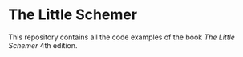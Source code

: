 
* The Little Schemer
This repository contains all the code examples of the book /The Little Schemer/ 4th
edition.
